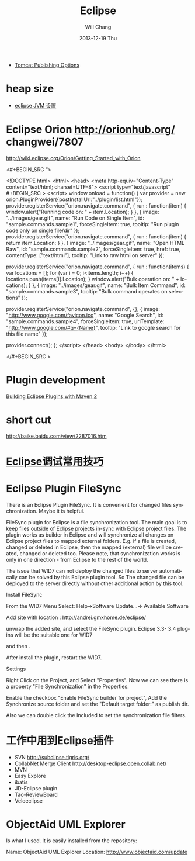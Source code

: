 #+TITLE:       Eclipse
#+AUTHOR:      Will Chang
#+EMAIL:       changwei.cn@gmail.com
#+DATE:        2013-12-19 Thu
#+URI:         /wiki/html/eclipse
#+KEYWORDS:    eclipse
#+TAGS:        :eclipse:
#+LANGUAGE:    en
#+OPTIONS:     H:3 num:nil toc:nil \n:nil ::t |:t ^:nil -:nil f:t *:t <:t
#+DESCRIPTION: eclipse





 - [[http://www.eclipse.org/webtools/releases/2.0/newandnoteworthy/server.php][Tomcat Publishing Options]]


* heap size

 
 - [[http://lylyb.iteye.com/blog/162799][eclipse JVM 设置]]
* Eclipse Orion  http://orionhub.org/ changwei/7807

http://wiki.eclipse.org/Orion/Getting_Started_with_Orion


<#+BEGIN_SRC ">

<!DOCTYPE html>
<html>
<head>
	<meta http-equiv="Content-Type" content="text/html; charset=UTF-8">
	<script type="text/javascript" #+BEGIN_SRC >
	<script>
		window.onload = function() {
			var provider = new orion.PluginProvider({postInstallUrl:"../plugin/list.html"});
			provider.registerService("orion.navigate.command", {
				run : function(item) {
					window.alert("Running code on: " + item.Location);
				}
			}, {
				image: "../images/gear.gif",
				name: "Run Code on Single Item",
				id: "sample.commands.sample1",
				forceSingleItem: true,
				tooltip: "Run plugin code only on single file/dir"
			});
			provider.registerService("orion.navigate.command", {
				run : function(item) {
					return item.Location;
				}
			}, {
				image: "../images/gear.gif",
				name: "Open HTML Raw",
				id: "sample.commands.sample2",
				forceSingleItem: true,
				href: true,
				contentType: ["text/html"],
				tooltip: "Link to raw html on server"
			});
			
			provider.registerService("orion.navigate.command", {
				run : function(items) {
					var locations = [];
					for (var i = 0; i<items.length; i++) {
						locations.push(items[i].Location);
					}
					window.alert("Bulk operation on: " + locations);
				}
			}, {
				image: "../images/gear.gif",
				name: "Bulk Item Command",
				id: "sample.commands.sample3",
				tooltip: "Bulk command operates on selections"
			});

			provider.registerService("orion.navigate.command", {}, {
				image: "http://www.google.com/favicon.ico",
				name: "Google Search",
				id: "sample.commands.sample4",
				forceSingleItem: true,
				uriTemplate: "http://www.google.com/#q={Name}",
				tooltip: "Link to google search for this file name"
			});
				
			provider.connect();
		};
	</script>
</head>
<body>
</body>
</html>

</#+BEGIN_SRC >


* Plugin development

[[http://www.eclipse.org/articles/article.php?file=Article-Eclipse-and-Maven2/index.html][Building Eclipse Plugins with Maven 2]]

* short cut

http://baike.baidu.com/view/2287016.htm


* [[http://www.javaeye.com/topic/633824][Eclipse调试常用技巧]]

* Eclipse Plugin FileSync

There is an Eclipse Plugin FileSync. It is convenient for changed files synchronization. Maybe it is helpful.

FileSync plugin for Eclipse is a file synchronization tool. The main goal is to keep files outside of Eclipse projects in-sync with Eclipse project files. The plugin works as builder in Eclipse and will synchronize all changes on Eclipse project files to mapped external folders. E.g. if a file is created, changed or deleted in Eclipse, then the mapped (external) file will be created, changed or deleted too. Please note, that synchronization works is only in one direction - from Eclipse to the rest of the world. 

The issue that WID7 can not deploy the changed files to server automatically can be solved by this Eclipse plugin tool.
So The changed file can be deployed to the server directly without other additional action by this tool.


Install FileSync

From the WID7 Menu Select: Help->Software Update...-> Available Software

Add site with location : http://andrei.gmxhome.de/eclipse/

unwrap the added site, and select the FileSync plugin. Eclipse 3.3- 3.4 plugins will be the suitable one for WID7


and then .

After install the plugin, restart the WID7.



Settings

Right Click on the Project, and Select "Properties". Now we can see there is a property "File Synchronization" in the Properties.

Enable the checkbox "Enable FileSync builder for project", Add the Synchronize source folder  and set the "Default target folder:" as publish dir.

Also we can double click the Included to set the synchronization file filters.



* 工作中用到Eclipse插件


 - SVN http://subclipse.tigris.org/
 - CollabNet Merge Client http://desktop-eclipse.open.collab.net/
 - MVN 
 - Easy Explore
 - ibatis
 - JD-Eclipse plugin
 - Tao-ReviewBoard
 - Veloeclipse



* ObjectAid UML Explorer
Is what I used. It is easily installed from the repository:

Name:     ObjectAid UML Explorer
Location: http://www.objectaid.com/update
